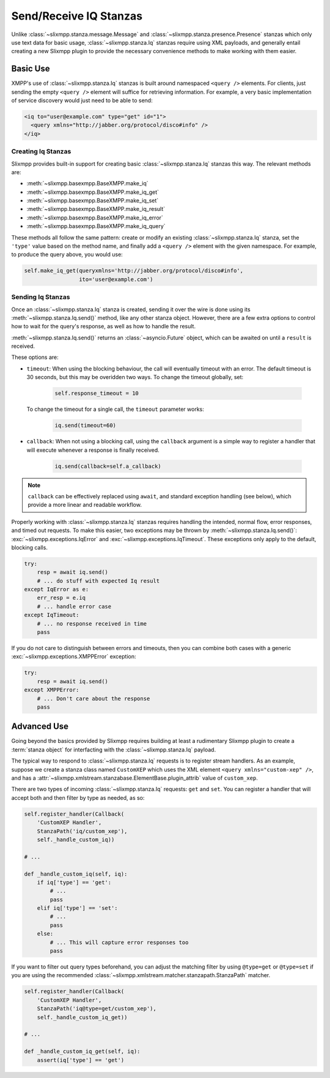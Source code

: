 Send/Receive IQ Stanzas
=======================

Unlike :class:`~slixmpp.stanza.message.Message` and
:class:`~slixmpp.stanza.presence.Presence` stanzas which only use
text data for basic usage, :class:`~slixmpp.stanza.Iq` stanzas
require using XML payloads, and generally entail creating a new
Slixmpp plugin to provide the necessary convenience methods to
make working with them easier.

Basic Use
---------

XMPP's use of :class:`~slixmpp.stanza.Iq` stanzas is built around
namespaced ``<query />`` elements. For clients, just sending the
empty ``<query />`` element will suffice for retrieving information. For
example, a very basic implementation of service discovery would just
need to be able to send:

.. code-block:: xml

    <iq to="user@example.com" type="get" id="1">
      <query xmlns="http://jabber.org/protocol/disco#info" />
    </iq>

Creating Iq Stanzas
~~~~~~~~~~~~~~~~~~~

Slixmpp provides built-in support for creating basic :class:`~slixmpp.stanza.Iq`
stanzas this way. The relevant methods are:

* :meth:`~slixmpp.basexmpp.BaseXMPP.make_iq`
* :meth:`~slixmpp.basexmpp.BaseXMPP.make_iq_get`
* :meth:`~slixmpp.basexmpp.BaseXMPP.make_iq_set`
* :meth:`~slixmpp.basexmpp.BaseXMPP.make_iq_result`
* :meth:`~slixmpp.basexmpp.BaseXMPP.make_iq_error`
* :meth:`~slixmpp.basexmpp.BaseXMPP.make_iq_query`

These methods all follow the same pattern: create or modify an existing
:class:`~slixmpp.stanza.Iq` stanza, set the ``'type'`` value based
on the method name, and finally add a ``<query />`` element with the given
namespace. For example, to produce the query above, you would use:

.. code-block:: python

    self.make_iq_get(queryxmlns='http://jabber.org/protocol/disco#info',
                     ito='user@example.com')


Sending Iq Stanzas
~~~~~~~~~~~~~~~~~~

Once an :class:`~slixmpp.stanza.Iq` stanza is created, sending it
over the wire is done using its :meth:`~slixmpp.stanza.Iq.send()`
method, like any other stanza object. However, there are a few extra
options to control how to wait for the query's response, as well as
how to handle the result.

:meth:`~slixmpp.stanza.Iq.send()` returns an :class:`~asyncio.Future`
object, which can be awaited on until a ``result`` is received.

These options are:

* ``timeout``: When using the blocking behaviour, the call will eventually
  timeout with an error. The default timeout is 30 seconds, but this may
  be overidden two ways. To change the timeout globally, set:

    .. code-block:: python

        self.response_timeout = 10

  To change the timeout for a single call, the ``timeout`` parameter works:

    .. code-block:: python

        iq.send(timeout=60)

* ``callback``: When not using a blocking call, using the ``callback``
  argument is a simple way to register a handler that will execute
  whenever a response is finally received.

    .. code-block:: python

       iq.send(callback=self.a_callback)


.. note::

    ``callback`` can be effectively
    replaced using ``await``, and standard exception handling
    (see below), which provide a more linear and readable workflow.

Properly working with :class:`~slixmpp.stanza.Iq` stanzas requires
handling the intended, normal flow, error responses, and timed out
requests. To make this easier, two exceptions may be thrown by
:meth:`~slixmpp.stanza.Iq.send()`: :exc:`~slixmpp.exceptions.IqError`
and :exc:`~slixmpp.exceptions.IqTimeout`. These exceptions only
apply to the default, blocking calls.

.. code-block:: python

    try:
        resp = await iq.send()
        # ... do stuff with expected Iq result
    except IqError as e:
        err_resp = e.iq
        # ... handle error case
    except IqTimeout:
        # ... no response received in time
        pass

If you do not care to distinguish between errors and timeouts, then you
can combine both cases with a generic :exc:`~slixmpp.exceptions.XMPPError`
exception:

.. code-block:: python

    try:
        resp = await iq.send()
    except XMPPError:
        # ... Don't care about the response
        pass

Advanced Use
------------

Going beyond the basics provided by Slixmpp requires building at least a
rudimentary Slixmpp plugin to create a :term:`stanza object` for
interfacting with the :class:`~slixmpp.stanza.Iq` payload.

.. seealso::

    * :ref:`create-plugin`
    * :ref:`work-with-stanzas`
    * :ref:`using-handlers-matchers`


The typical way to respond to :class:`~slixmpp.stanza.Iq` requests is
to register stream handlers. As an example, suppose we create a stanza class
named ``CustomXEP`` which uses the XML element ``<query xmlns="custom-xep" />``,
and has a :attr:`~slixmpp.xmlstream.stanzabase.ElementBase.plugin_attrib` value
of ``custom_xep``.

There are two types of incoming :class:`~slixmpp.stanza.Iq` requests:
``get`` and ``set``. You can register a handler that will accept both and then
filter by type as needed, as so:

.. code-block:: python

    self.register_handler(Callback(
        'CustomXEP Handler',
        StanzaPath('iq/custom_xep'),
        self._handle_custom_iq))

    # ...

    def _handle_custom_iq(self, iq):
        if iq['type'] == 'get':
            # ...
            pass
        elif iq['type'] == 'set':
            # ...
            pass
        else:
            # ... This will capture error responses too
            pass

If you want to filter out query types beforehand, you can adjust the matching
filter by using ``@type=get`` or ``@type=set`` if you are using the recommended
:class:`~slixmpp.xmlstream.matcher.stanzapath.StanzaPath` matcher.

.. code-block:: python

    self.register_handler(Callback(
        'CustomXEP Handler',
        StanzaPath('iq@type=get/custom_xep'),
        self._handle_custom_iq_get))

    # ...

    def _handle_custom_iq_get(self, iq):
        assert(iq['type'] == 'get')
